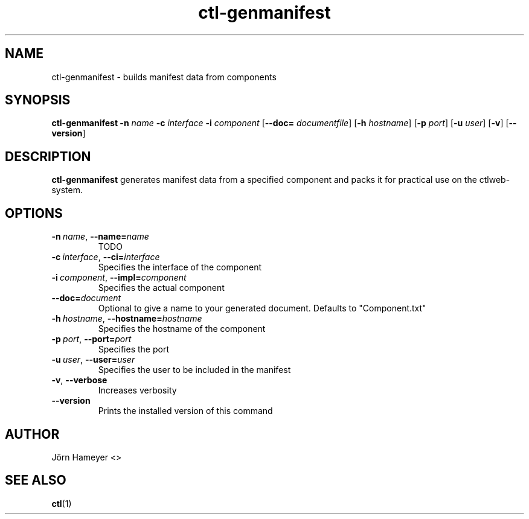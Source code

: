 .TH ctl-genmanifest 1  "August 2013" Linux "User Manuals"

.\"**********************************************************************

.SH NAME
ctl-genmanifest \- builds manifest data from components   
.SH SYNOPSIS
.B ctl-genmanifest
.RB \| \-n
.IR name \|
.RB \| \-c
.IR interface \|
.RB \| \-i
.IR component \|
.RB [\| \-\-doc=
.IR documentfile \|] 
.RB [\| \-h
.IR hostname \|]
.RB [\| \-p
.IR port \|]
.RB [\| \-u
.IR user \|]
.RB [\| \-v \|]
.RB [\| \-\-version \|]
.\" **********************************************************************

.SH DESCRIPTION

.BR ctl-genmanifest
generates manifest data from a specified component and packs it for practical use on the ctlweb-system.

.SH OPTIONS
.TP
.BI \-n\ \fIname \fR,\ \fB\-\-name=\fIname
TODO
.TP
.BI \-c\ \fIinterface \fR,\ \fB\-\-ci=\fIinterface
Specifies the interface of the component
.TP
.BI \-i\ \fIcomponent  \fR,\ \fB\-\-impl=\fIcomponent
Specifies the actual component
.TP
.BI \fB\-\-doc=\fIdocument
Optional to give a name to your generated document. Defaults to "Component.txt"
.TP
.BI \-h\ \fIhostname \fR,\ \fB\-\-hostname=\fIhostname
Specifies the hostname of the component
.TP
.BI \-p\ \fIport \fR,\ \fB\-\-port=\fIport
Specifies the port
.TP
.BI \-u\ \fIuser \fR,\ \fB\-\-user=\fIuser
Specifies the user to be included in the manifest
.TP
.BR \-v ", " \-\-verbose
Increases verbosity
.TP
.BI \-\-version
Prints the installed version of this command

.\".SH FILES

.\".SH ENVIRONMENT

.\".SH DIAGNOSTICS

.\".SH BUGS

.SH AUTHOR
Jörn Hameyer <>
.SH "SEE ALSO"
.BR ctl (1)



